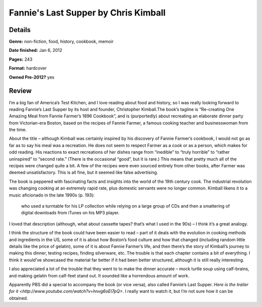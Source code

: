 Fannie's Last Supper by Chris Kimball
=====================================

Details
-------

**Genre:** non-fiction, food, history, cookbook, memoir

**Date finished:** Jan 6, 2012

**Pages:** 243

**Format:** hardcover

**Owned Pre-2012?** yes

Review
------

I’m a big fan of America’s Test Kitchen, and I love reading about food and history, so I was really looking forward to reading Fannie’s Last Supper by its host and founder, Christopher Kimball.The book’s tagline is “Re-creating One Amazing Meal from Fannie Farmer’s 1896 Cookbook”, and is (purportedly) about recreating an elaborate dinner party from Victorian-era Boston, based on the recipes of Fannie Farmer, a famous cooking teacher and businesswoman from the time.

About the title – although Kimball was certainly inspired by his discovery of Fannie Farmer’s cookbook, I would not go as far as to say his meal was a recreation. He does not seem to respect Farmer as a cook or as a person, which makes for odd reading. His reactions to exact recreations of her dishes range from “inedible” to “truly horrible” to “rather uninspired” to “second rate.” (There is the occasional “good”, but it is rare.) This means that pretty much all of the recipes were changed quite a bit. A few of the recipes were even sourced entirely from other books, after Farmer was deemed unsatisfactory. This is all fine, but it seemed like false advertising.

The book is peppered with fascinating facts and insights into the world of the 19th century cook. The industrial revolution was changing cooking at an extremely rapid rate, plus domestic servants were no longer common. Kimball likens it to a music aficionado in the late 1990s (p. 193):

    who used a turntable for his LP collection while relying on a large group of CDs and then a smattering of digital downloads from iTunes on his MP3 player.

I loved that description (although, what about cassette tapes? that’s what I used in the 90s) – I think it’s a great analogy.

I think the structure of the book could have been easier to read – part of it deals with the evolution in cooking methods and ingredients in the US, some of it is about how Boston’s food culture and how that changed (including random little details like the price of gelatin), some of it is about Fannie Farmer’s life, and then there’s the story of Kimball’s journey to making this dinner, testing recipes, finding silverware, etc. The trouble is that each chapter contains a bit of everything. I think it would’ve showcased the material far better if it had been better structured, although it is still really interesting.

I also appreciated a lot of the trouble that they went to to make the dinner accurate – mock turtle soup using calf-brains, and making gelatin from calf-feet stand out. It sounded like a horrendous amount of work.

Apparently PBS did a special to accompany the book (or vice versa), also called Fannie’s Last Supper. `Here is the trailer for it <http://www.youtube.com/watch?v=hnvg6oEl7pQ>`. I really want to watch it, but I’m not sure how it can be obtained.